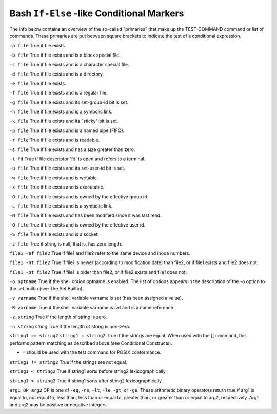 .. _bash_conditional_markers:

==========================================
Bash ``If-Else`` -like Conditional Markers
==========================================

The info below contains an overview of the so-called "primaries" that make up the TEST-COMMAND command or list of commands. These primaries are put between square brackets to indicate the test of a conditional expression.

``-a file``
True if file exists.

``-b file``
True if file exists and is a block special file.

``-c file``
True if file exists and is a character special file.

``-d file``
True if file exists and is a directory.

``-e file``
True if file exists.

``-f file``
True if file exists and is a regular file.

``-g file``
True if file exists and its set-group-id bit is set.

``-h file``
True if file exists and is a symbolic link.

``-k file``
True if file exists and its "sticky" bit is set.

``-p file``
True if file exists and is a named pipe (FIFO).

``-r file``
True if file exists and is readable.

``-s file``
True if file exists and has a size greater than zero.

``-t fd``
True if file descriptor 'fd' is open and refers to a terminal.

``-u file``
True if file exists and its set-user-id bit is set.

``-w file``
True if file exists and is writable.

``-x file``
True if file exists and is executable.

``-G file``
True if file exists and is owned by the effective group id.

``-L file``
True if file exists and is a symbolic link.

``-N file``
True if file exists and has been modified since it was last read.

``-O file``
True if file exists and is owned by the effective user id.

``-S file``
True if file exists and is a socket.

``-z file``
True if string is null, that is, has zero length.

``file1 -ef file2``
True if file1 and file2 refer to the same device and inode numbers.

``file1 -nt file2``
True if file1 is newer (according to modification date) than file2, or if file1 exists and file2 does not.

``file1 -ot file2``
True if file1 is older than file2, or if file2 exists and file1 does not.

``-o optname``
True if the shell option optname is enabled. The list of options appears in the description of the -o option to the set builtin (see The Set Builtin).

``-v varname``
True if the shell variable varname is set (has been assigned a value).

``-R varname``
True if the shell variable varname is set and is a name reference.

``-z string``
True if the length of string is zero.

``-n string``
`string`
True if the length of string is non-zero.

``string1 == string2``
``string1 = string2``
True if the strings are equal. When used with the [[ command, this performs pattern matching as described above (see Conditional Constructs).

- ``=`` should be used with the test command for POSIX conformance.

``string1 != string2``
True if the strings are not equal.

``string1 < string2``
True if string1 sorts before string2 lexicographically.

``string1 > string2``
True if string1 sorts after string2 lexicographically.

``arg1 OP arg2``
OP is one of ``-eq``, ``-ne``, ``-lt``, ``-le``, ``-gt``, or ``-ge``. These arithmetic binary operators return true if arg1 is equal to, not equal to, less than, less than or equal to, greater than, or greater than or equal to arg2, respectively. Arg1 and arg2 may be positive or negative integers.

